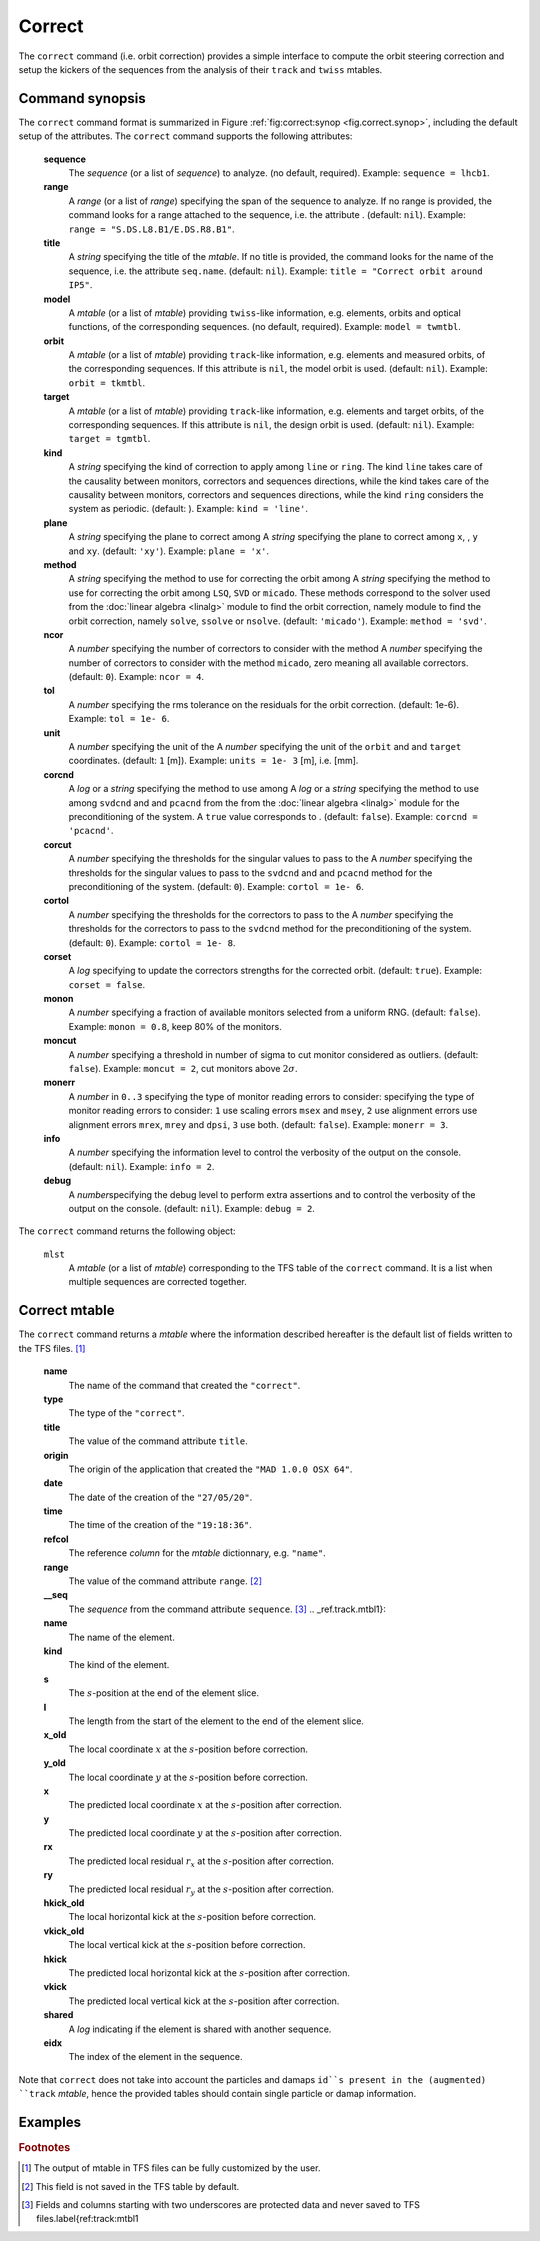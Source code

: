 Correct
=======
.. _ch.cmd.correct:

The ``correct`` command (i.e. orbit correction) provides a simple interface to compute the orbit steering correction and setup the kickers of the sequences from the analysis of their ``track`` and ``twiss`` mtables.

Command synopsis
----------------
.. _sec.correct.synop:


The ``correct`` command format is summarized in Figure :ref:`fig:correct:synop <fig.correct.synop>`, including the default setup of the attributes.
The ``correct`` command supports the following attributes:

.. _correct.attr:

	**sequence**
	 The *sequence* (or a list of *sequence*) to analyze. (no default, required). 
	 Example: ``sequence = lhcb1``.

	**range**
	 A *range* (or a list of *range*) specifying the span of the sequence to analyze. If no range is provided, the command looks for a range attached to the sequence, i.e. the attribute . (default: ``nil``). 
	 Example: ``range = "S.DS.L8.B1/E.DS.R8.B1"``.

	**title**
	 A *string* specifying the title of the *mtable*. If no title is provided, the command looks for the name of the sequence, i.e. the attribute ``seq.name``. (default: ``nil``). 
	 Example: ``title = "Correct orbit around IP5"``.

	**model** 
	 A *mtable* (or a list of *mtable*) providing ``twiss``-like information, e.g. elements, orbits and optical functions, of the corresponding sequences. (no default, required). 
	 Example: ``model = twmtbl``.

	**orbit**  
	 A *mtable* (or a list of *mtable*) providing ``track``-like information, e.g. elements and measured orbits, of the corresponding sequences. If this attribute is ``nil``, the model orbit is used. (default: ``nil``). 
	 Example: ``orbit = tkmtbl``.

	**target** 
	 A *mtable* (or a list of *mtable*) providing ``track``-like information, e.g. elements and target orbits, of the corresponding sequences. If this attribute is ``nil``, the design orbit is used. (default: ``nil``). 
	 Example: ``target = tgmtbl``.

	**kind** 
	 A *string* specifying the kind of correction to apply among ``line`` or ``ring``. The kind ``line`` takes care of the causality between monitors, correctors and sequences directions, while the kind  takes care of the causality between monitors, correctors and sequences directions, while the kind ``ring`` considers the system as periodic. (default: ). 
	 Example: ``kind = 'line'``.

	**plane**
	 A *string* specifying the plane to correct among  A *string* specifying the plane to correct among ``x``, , ``y`` and ``xy``. (default: ``'xy'``). 
	 Example: ``plane = 'x'``.

	**method**
	 A *string* specifying the method to use for correcting the orbit among  A *string* specifying the method to use for correcting the orbit among ``LSQ``, ``SVD`` or ``micado``. These methods correspond to the solver used from the :doc:`linear algebra <linalg>` module to find the orbit correction, namely  module to find the orbit correction, namely ``solve``, ``ssolve`` or ``nsolve``. (default: ``'micado'``). 
	 Example: ``method = 'svd'``.

	**ncor**
	 A *number* specifying the number of correctors to consider with the method  A *number* specifying the number of correctors to consider with the method ``micado``, zero meaning all available correctors. (default: ``0``). 
	 Example: ``ncor = 4``.

	**tol** 
	 A *number* specifying the rms tolerance on the residuals for the orbit correction. (default: 1e-6). 
	 Example: ``tol = 1e- 6``.

	**unit**
	 A *number* specifying the unit of the  A *number* specifying the unit of the ``orbit`` and  and ``target`` coordinates. (default: ``1`` [m]). 
	 Example: ``units = 1e- 3`` [m], i.e. [mm].

	**corcnd** 
	 A *log* or a *string* specifying the method to use among  A *log* or a *string* specifying the method to use among ``svdcnd`` and  and ``pcacnd`` from the  from the :doc:`linear algebra <linalg>` module for the preconditioning of the system. A ``true`` value corresponds to . (default: ``false``). 
	 Example: ``corcnd = 'pcacnd'``.

	**corcut** 
	 A *number* specifying the thresholds for the singular values to pass to the  A *number* specifying the thresholds for the singular values to pass to the ``svdcnd`` and  and ``pcacnd`` method for the preconditioning of the system. (default: ``0``). 
	 Example: ``cortol = 1e- 6``.

	**cortol**
	 A *number* specifying the thresholds for the correctors to pass to the  A *number* specifying the thresholds for the correctors to pass to the ``svdcnd`` method for the preconditioning of the system. (default: ``0``). 
	 Example: ``cortol = 1e- 8``.

	**corset**
	 A *log* specifying to update the correctors strengths for the corrected orbit. (default: ``true``). 
	 Example: ``corset = false``.

	**monon**
	 A *number* specifying a fraction of available monitors selected from a uniform RNG. (default: ``false``). 
	 Example: ``monon = 0.8``, keep 80% of the monitors.

	**moncut**
	 A *number* specifying a threshold in number of sigma to cut monitor considered as outliers. (default: ``false``). 
	 Example: ``moncut = 2``, cut monitors above :math:`2\sigma`.

	**monerr**
	 A *number* in ``0..3`` specifying the type of monitor reading errors to consider:  specifying the type of monitor reading errors to consider: ``1`` use scaling errors ``msex`` and ``msey``, ``2`` use alignment errors  use alignment errors ``mrex``, ``mrey`` and ``dpsi``, ``3`` use both. (default: ``false``). 
	 Example: ``monerr = 3``.

	**info**
	 A *number* specifying the information level to control the verbosity of the output on the console. (default: ``nil``). 
	 Example: ``info = 2``.

	**debug**
	 A *number*\ specifying the debug level to perform extra assertions and to control the verbosity of the output on the console. (default: ``nil``). 
	 Example: ``debug = 2``.


The ``correct`` command returns the following object:

	``mlst``
	 A *mtable* (or a list of *mtable*) corresponding to the TFS table of the ``correct`` command. It is a list when multiple sequences are corrected together.


Correct mtable
--------------
.. _sec.correct.mtable:

The ``correct`` command returns a *mtable* where the information described hereafter is the default list of fields written to the TFS files. [#f1]_ 



	**name**
	 The name of the command that created the ``"correct"``.
	**type**
	 The type of the ``"correct"``.
	**title**
	 The value of the command attribute ``title``.
	**origin**
	 The origin of the application that created the ``"MAD 1.0.0 OSX 64"``.
	**date**
	 The date of the creation of the ``"27/05/20"``.
	**time**
	 The time of the creation of the ``"19:18:36"``.
	**refcol**
	 The reference *column* for the *mtable* dictionnary, e.g. ``"name"``.
	**range**
	 The value of the command attribute ``range``. [#f2]_ 
	**__seq**
	 The *sequence* from the command attribute ``sequence``. [#f3]_ .. _ref.track.mtbl1}:



	**name**
	 The name of the element.
	**kind**
	 The kind of the element.
	**s**
	 The :math:`s`-position at the end of the element slice.
	**l**
	 The length from the start of the element to the end of the element slice.
	**x_old**
	 The local coordinate :math:`x` at the :math:`s`-position before correction.
	**y_old**
	 The local coordinate :math:`y` at the :math:`s`-position before correction.
	**x**
	 The predicted local coordinate :math:`x` at the :math:`s`-position after correction.
	**y**
	 The predicted local coordinate :math:`y` at the :math:`s`-position after correction.
	**rx**
	 The predicted local residual :math:`r_x` at the :math:`s`-position after correction.
	**ry**
	 The predicted local residual :math:`r_y` at the :math:`s`-position after correction.
	**hkick_old**
	 The local horizontal kick at the :math:`s`-position before correction.
	**vkick_old**
	 The local vertical kick at the :math:`s`-position before correction.
	**hkick**
	 The predicted local horizontal kick at the :math:`s`-position after correction.
	**vkick**
	 The predicted local vertical kick at the :math:`s`-position after correction.
	**shared**
	 A *log* indicating if the element is shared with another sequence.
	**eidx**
	 The index of the element in the sequence.

Note that ``correct`` does not take into account the particles and damaps ``id``s present in the (augmented) ``track`` *mtable*, hence the provided tables should contain single particle or damap information.

Examples
--------



.. rubric:: Footnotes

.. [#f1] The output of mtable in TFS files can be fully customized by the user.
.. [#f2] This field is not saved in the TFS table by default.
.. [#f3] Fields and columns starting with two underscores are protected data and never saved to TFS files.\label{ref:track:mtbl1
